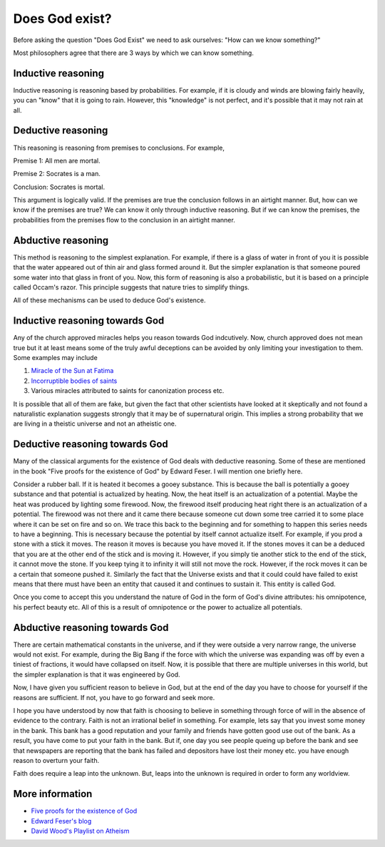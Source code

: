 Does God exist?
===============

Before asking the question "Does God Exist" we need to ask ourselves: "How can we know something?"

Most philosophers agree that there are 3 ways by which we can know something. 

Inductive reasoning
-------------------

Inductive reasoning is reasoning based by probabilities. For example, if it is cloudy and winds are blowing fairly heavily, you can "know" that it is going to rain. However, this "knowledge" is not perfect, and it's possible that it may not rain at all.

Deductive reasoning
-------------------

This reasoning is reasoning from premises to conclusions. For example,

Premise 1: All men are mortal.

Premise 2: Socrates is a man. 

Conclusion: Socrates is mortal.

This argument is logically valid. If the premises are true the conclusion follows in an airtight manner. But, how can we know if the premises are true? We can know it only through inductive reasoning. But if we can know the premises, the probabilities from the premises flow to the conclusion in an airtight manner. 

Abductive reasoning
-------------------

This method is reasoning to the simplest explanation. For example, if there is a glass of water in front of you it is possible that the water appeared out of thin air and glass formed around it. But the simpler explanation is that someone poured some water into that glass in front of you. Now, this form of reasoning is also a probabilistic, but it is based on a principle called Occam's razor. This principle suggests that nature tries to simplify things.

All of these mechanisms can be used to deduce God's existence.

Inductive reasoning towards God
-------------------------------

Any of the church approved miracles helps you reason towards God indcutively. Now, church approved does not mean true but it at least means some of the truly awful deceptions can be avoided by only limiting your investigation to them. Some examples may include

1. `Miracle of the Sun at Fatima <https://en.wikipedia.org/wiki/Miracle_of_the_Sun>`_
2. `Incorruptible bodies of saints <https://en.wikipedia.org/wiki/Incorruptibility>`_
3. Various miracles attributed to saints for canonization process etc.

It is possible that all of them are fake, but given the fact that other scientists have looked at it skeptically and not found a naturalistic explanation suggests strongly that it may be of supernatural origin. This implies a strong probability that we are living in a theistic universe and not an atheistic one. 

Deductive reasoning towards God
-------------------------------

Many of the classical arguments for the existence of God deals with deductive reasoning. Some of these are mentioned in the book "Five proofs for the existence of God" by Edward Feser. I will mention one briefly here.

Consider a rubber ball. If it is heated it becomes a gooey substance. This is because the ball is potentially a gooey substance and that potential is actualized by heating. Now, the heat itself is an actualization of a potential. Maybe the heat was produced by lighting some firewood. Now, the firewood itself producing heat right there is an actualization of a potential. The firewood was not there and it came there because someone cut down some tree carried it to some place where it can be set on fire and so on. We trace this back to the beginning and for something to happen this series needs to have a beginning. This is necessary because the potential by itself cannot actualize itself. For example, if you prod a stone with a stick it moves. The reason it moves is because you have moved it. If the stones moves it can be a deduced that you are at the other end of the stick and is moving it. However, if you simply tie another stick to the end of the stick, it cannot move the stone. If you keep tying it to infinity it will still not move the rock. However, if the rock moves it can be a certain that someone pushed it. Similarly the fact that the Universe exists and that it could could have failed to exist means that there must have been an entity that caused it and continues to sustain it. This entity is called God.

Once you come to accept this you understand the nature of God in the form of God's divine attributes: his omnipotence, his perfect beauty etc. All of this is a result of omnipotence or the power to actualize all potentials.

Abductive reasoning towards God
-------------------------------

There are certain mathematical constants in the universe, and if they were outside a very narrow range, the universe would not exist. For example, during the Big Bang if the force with which the universe was expanding was off by even a tiniest of fractions, it would have collapsed on itself. Now, it is possible that there are multiple universes in this world, but the simpler explanation is that it was engineered by God.

Now, I have given you sufficient reason to believe in God, but at the end of the day you have to choose for yourself if the reasons are sufficient. If not, you have to go forward and seek more.

I hope you have understood by now that faith is choosing to believe in something through force of will in the absence of evidence to the contrary. Faith is not an irrational belief in something. For example, lets say that you invest some money in the bank. This bank has a good reputation and your family and friends have gotten good use out of the bank. As a result, you have come to put your faith in the bank. But if, one day you see people queing up before the bank and see that newspapers are reporting that the bank has failed and depositors have lost their money etc. you have enough reason to overturn your faith.

Faith does require a leap into the unknown. But, leaps into the unknown is required in order to form any worldview.

More information
----------------

* `Five proofs for the existence of God <https://www.amazon.com/Five-Proofs-Existence-Edward-Feser/dp/1621641333>`_
* `Edward Feser's blog <http://edwardfeser.blogspot.com/>`_
* `David Wood's Playlist on Atheism <https://www.youtube.com/watch?v=6CulBuMCLg0&list=PLuXxHEHGRVu-CgeBtzSy5nHAEZOEnNim6>`_
